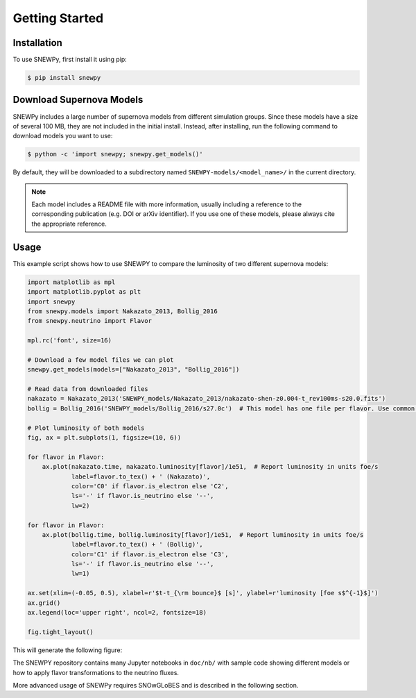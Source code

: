 Getting Started
===============

Installation
------------

To use SNEWPy, first install it using pip:

.. code-block:: console

   $ pip install snewpy


Download Supernova Models
-------------------------

SNEWPy includes a large number of supernova models from different simulation groups.
Since these models have a size of several 100 MB, they are not included in the initial install.
Instead, after installing, run the following command to download models you want to use:

.. code-block:: console

   $ python -c 'import snewpy; snewpy.get_models()'

By default, they will be downloaded to a subdirectory named ``SNEWPY-models/<model_name>/`` in the current directory.

.. note::

   Each model includes a README file with more information, usually including a reference to the corresponding publication
   (e.g. DOI or arXiv identifier). If you use one of these models, please always cite the appropriate reference.


Usage
-----

This example script shows how to use SNEWPY to compare the luminosity of two different supernova models:

.. code-block:: python

   import matplotlib as mpl
   import matplotlib.pyplot as plt
   import snewpy
   from snewpy.models import Nakazato_2013, Bollig_2016
   from snewpy.neutrino import Flavor

   mpl.rc('font', size=16)

   # Download a few model files we can plot
   snewpy.get_models(models=["Nakazato_2013", "Bollig_2016"])

   # Read data from downloaded files
   nakazato = Nakazato_2013('SNEWPY_models/Nakazato_2013/nakazato-shen-z0.004-t_rev100ms-s20.0.fits')
   bollig = Bollig_2016('SNEWPY_models/Bollig_2016/s27.0c')  # This model has one file per flavor. Use common prefix, not full filename.

   # Plot luminosity of both models
   fig, ax = plt.subplots(1, figsize=(10, 6))
   
   for flavor in Flavor:
       ax.plot(nakazato.time, nakazato.luminosity[flavor]/1e51,  # Report luminosity in units foe/s
               label=flavor.to_tex() + ' (Nakazato)',
               color='C0' if flavor.is_electron else 'C2',
               ls='-' if flavor.is_neutrino else '--',
               lw=2)

   for flavor in Flavor:
       ax.plot(bollig.time, bollig.luminosity[flavor]/1e51,  # Report luminosity in units foe/s
               label=flavor.to_tex() + ' (Bollig)',
               color='C1' if flavor.is_electron else 'C3',
               ls='-' if flavor.is_neutrino else '--',
               lw=1)

   ax.set(xlim=(-0.05, 0.5), xlabel=r'$t-t_{\rm bounce}$ [s]', ylabel=r'luminosity [foe s$^{-1}$]')
   ax.grid()
   ax.legend(loc='upper right', ncol=2, fontsize=18)

   fig.tight_layout()

This will generate the following figure:

.. image:: luminosity-comparison.pdf


The SNEWPY repository contains many Jupyter notebooks in ``doc/nb/`` with sample code
showing different models or how to apply flavor transformations to the neutrino fluxes.

More advanced usage of SNEWPy requires SNOwGLoBES and is described in the following section.
